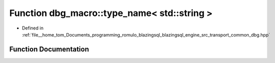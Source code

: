 .. _exhale_function_dbg_8hpp_1a655d7497da1e6d375b19ac6e1a5e8293:

Function dbg_macro::type_name< std::string >
============================================

- Defined in :ref:`file__home_tom_Documents_programming_romulo_blazingsql_blazingsql_engine_src_transport_common_dbg.hpp`


Function Documentation
----------------------


.. doxygenfunction:: dbg_macro::type_name< std::string >()
